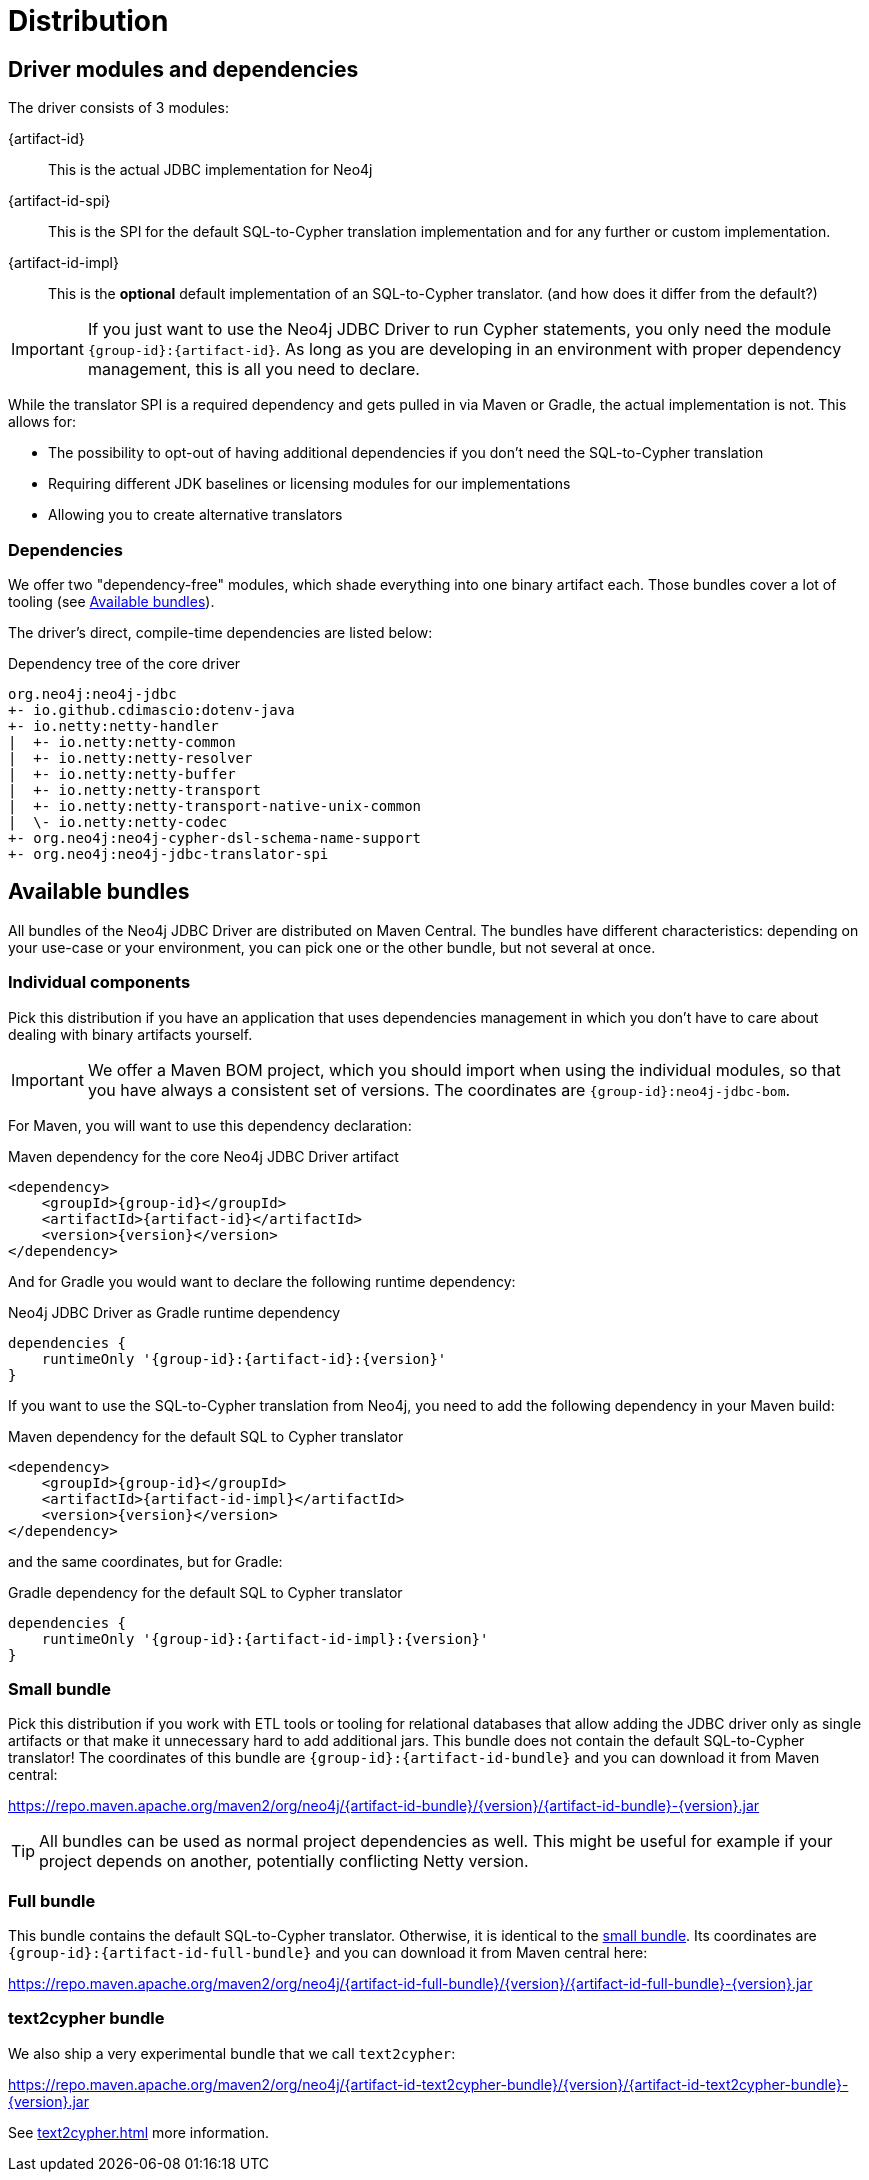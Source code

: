 = Distribution

== Driver modules and dependencies

The driver consists of 3 modules:

{artifact-id}::
This is the actual JDBC implementation for Neo4j

{artifact-id-spi}::
This is the SPI for the default SQL-to-Cypher translation implementation and for any further or custom implementation.

{artifact-id-impl}::
This is the *optional* default implementation of an SQL-to-Cypher translator. (and how does it differ from the default?)

IMPORTANT: If you just want to use the Neo4j JDBC Driver to run Cypher statements, you only need the module `{group-id}:{artifact-id}`. As long as you are developing in an environment with proper dependency management, this is all you need to declare.

While the translator SPI is a required dependency and gets pulled in via Maven or Gradle, the actual implementation is not.
This allows for:

- The possibility to opt-out of having additional dependencies if you don't need the SQL-to-Cypher translation
- Requiring different JDK baselines or licensing modules for our implementations
- Allowing you to create alternative translators

=== Dependencies

We offer two "dependency-free" modules, which shade everything into one binary artifact each.
Those bundles cover a lot of tooling (see <<available_bundles>>).

The driver's direct, compile-time dependencies are listed below:

.Dependency tree of the core driver
[source,text]
----
org.neo4j:neo4j-jdbc
+- io.github.cdimascio:dotenv-java
+- io.netty:netty-handler
|  +- io.netty:netty-common
|  +- io.netty:netty-resolver
|  +- io.netty:netty-buffer
|  +- io.netty:netty-transport
|  +- io.netty:netty-transport-native-unix-common
|  \- io.netty:netty-codec
+- org.neo4j:neo4j-cypher-dsl-schema-name-support
+- org.neo4j:neo4j-jdbc-translator-spi
----


[#available_bundles]
== Available bundles

All bundles of the Neo4j JDBC Driver are distributed on Maven Central.
The bundles have different characteristics: depending on your use-case or your environment, you can pick one or the other bundle, but not several at once.


=== Individual components

Pick this distribution if you have an application that uses dependencies management in which you don't have to care about dealing with binary artifacts yourself.

IMPORTANT: We offer a Maven BOM project, which you should import when using the individual modules, so that you have always a consistent set of versions. The coordinates are `{group-id}:neo4j-jdbc-bom`.

For Maven, you will want to use this dependency declaration:

[source,xml,subs="verbatim,attributes"]
.Maven dependency for the core Neo4j JDBC Driver artifact
----
<dependency>
    <groupId>{group-id}</groupId>
    <artifactId>{artifact-id}</artifactId>
    <version>{version}</version>
</dependency>
----

And for Gradle you would want to declare the following runtime dependency:

[source,groovy,subs="verbatim,attributes"]
.Neo4j JDBC Driver as Gradle runtime dependency
----
dependencies {
    runtimeOnly '{group-id}:{artifact-id}:{version}'
}
----

If you want to use the SQL-to-Cypher translation from Neo4j, you need to add the following dependency in your Maven build:

[source,xml,subs="verbatim,attributes"]
.Maven dependency for the default SQL to Cypher translator
----
<dependency>
    <groupId>{group-id}</groupId>
    <artifactId>{artifact-id-impl}</artifactId>
    <version>{version}</version>
</dependency>
----

and the same coordinates, but for Gradle:

[source,groovy,subs="verbatim,attributes"]
.Gradle dependency for the default SQL to Cypher translator
----
dependencies {
    runtimeOnly '{group-id}:{artifact-id-impl}:{version}'
}
----

[#small_bundle]
=== Small bundle

Pick this distribution if you work with ETL tools or tooling for relational databases that allow adding the JDBC driver only as single artifacts or that make it unnecessary hard to add additional jars.
This bundle does not contain the default SQL-to-Cypher translator!
The coordinates of this bundle are `{group-id}:{artifact-id-bundle}` and you can download it from Maven central:

https://repo.maven.apache.org/maven2/org/neo4j/{artifact-id-bundle}/{version}/{artifact-id-bundle}-{version}.jar

TIP: All bundles can be used as normal project dependencies as well.
This might be useful for example if your project depends on another, potentially conflicting Netty version.

=== Full bundle

This bundle contains the default SQL-to-Cypher translator.
Otherwise, it is identical to the <<small_bundle, small bundle>>.
Its coordinates are `{group-id}:{artifact-id-full-bundle}` and you can download it from Maven central here:

https://repo.maven.apache.org/maven2/org/neo4j/{artifact-id-full-bundle}/{version}/{artifact-id-full-bundle}-{version}.jar

[#text2cypher_bundle]
=== text2cypher bundle

We also ship a very experimental bundle that we call `text2cypher`:

https://repo.maven.apache.org/maven2/org/neo4j/{artifact-id-text2cypher-bundle}/{version}/{artifact-id-text2cypher-bundle}-{version}.jar

See xref:text2cypher.adoc[] more information.
